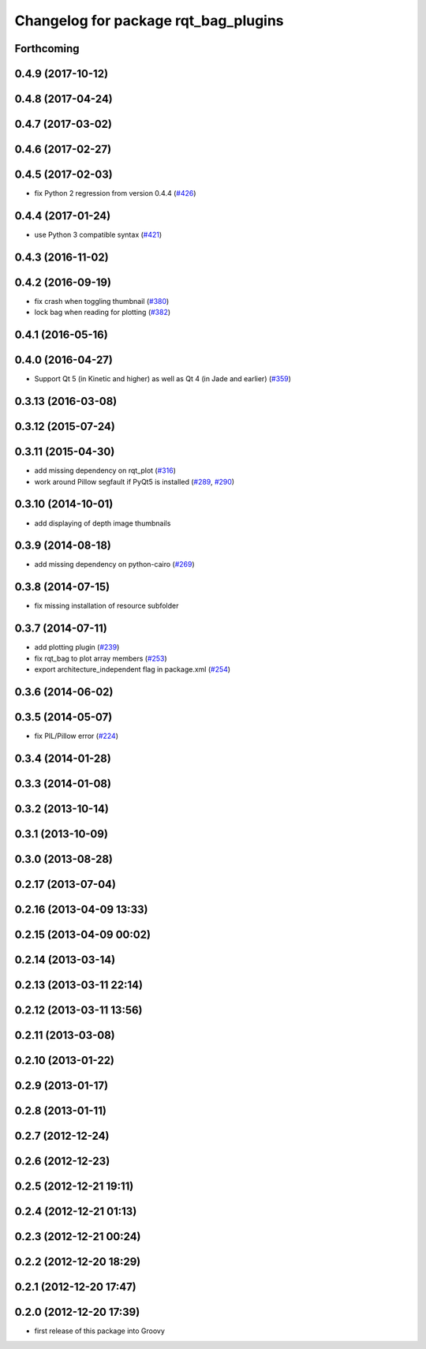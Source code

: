 ^^^^^^^^^^^^^^^^^^^^^^^^^^^^^^^^^^^^^
Changelog for package rqt_bag_plugins
^^^^^^^^^^^^^^^^^^^^^^^^^^^^^^^^^^^^^

Forthcoming
-----------

0.4.9 (2017-10-12)
------------------

0.4.8 (2017-04-24)
------------------

0.4.7 (2017-03-02)
------------------

0.4.6 (2017-02-27)
------------------

0.4.5 (2017-02-03)
------------------
* fix Python 2 regression from version 0.4.4 (`#426 <https://github.com/ros-visualization/rqt_common_plugins/issues/426>`_)

0.4.4 (2017-01-24)
------------------
* use Python 3 compatible syntax (`#421 <https://github.com/ros-visualization/rqt_common_plugins/pull/421>`_)

0.4.3 (2016-11-02)
------------------

0.4.2 (2016-09-19)
------------------
* fix crash when toggling thumbnail (`#380 <https://github.com/ros-visualization/rqt_common_plugins/issues/380>`_)
* lock bag when reading for plotting (`#382 <https://github.com/ros-visualization/rqt_common_plugins/pull/382>`_)

0.4.1 (2016-05-16)
------------------

0.4.0 (2016-04-27)
------------------
* Support Qt 5 (in Kinetic and higher) as well as Qt 4 (in Jade and earlier) (`#359 <https://github.com/ros-visualization/rqt_common_plugins/pull/359>`_)

0.3.13 (2016-03-08)
-------------------

0.3.12 (2015-07-24)
-------------------

0.3.11 (2015-04-30)
-------------------
* add missing dependency on rqt_plot (`#316 <https://github.com/ros-visualization/rqt_common_plugins/pull/316>`_)
* work around Pillow segfault if PyQt5 is installed (`#289 <https://github.com/ros-visualization/rqt_common_plugins/pull/289>`_, `#290 <https://github.com/ros-visualization/rqt_common_plugins/pull/290>`_)

0.3.10 (2014-10-01)
-------------------
* add displaying of depth image thumbnails

0.3.9 (2014-08-18)
------------------
* add missing dependency on python-cairo (`#269 <https://github.com/ros-visualization/rqt_common_plugins/issues/269>`_)

0.3.8 (2014-07-15)
------------------
* fix missing installation of resource subfolder

0.3.7 (2014-07-11)
------------------
* add plotting plugin (`#239 <https://github.com/ros-visualization/rqt_common_plugins/issues/239>`_)
* fix rqt_bag to plot array members (`#253 <https://github.com/ros-visualization/rqt_common_plugins/issues/253>`_)
* export architecture_independent flag in package.xml (`#254 <https://github.com/ros-visualization/rqt_common_plugins/issues/254>`_)

0.3.6 (2014-06-02)
------------------

0.3.5 (2014-05-07)
------------------
* fix PIL/Pillow error (`#224 <https://github.com/ros-visualization/rqt_common_plugins/issues/224>`_)

0.3.4 (2014-01-28)
------------------

0.3.3 (2014-01-08)
------------------

0.3.2 (2013-10-14)
------------------

0.3.1 (2013-10-09)
------------------

0.3.0 (2013-08-28)
------------------

0.2.17 (2013-07-04)
-------------------

0.2.16 (2013-04-09 13:33)
-------------------------

0.2.15 (2013-04-09 00:02)
-------------------------

0.2.14 (2013-03-14)
-------------------

0.2.13 (2013-03-11 22:14)
-------------------------

0.2.12 (2013-03-11 13:56)
-------------------------

0.2.11 (2013-03-08)
-------------------

0.2.10 (2013-01-22)
-------------------

0.2.9 (2013-01-17)
------------------

0.2.8 (2013-01-11)
------------------

0.2.7 (2012-12-24)
------------------

0.2.6 (2012-12-23)
------------------

0.2.5 (2012-12-21 19:11)
------------------------

0.2.4 (2012-12-21 01:13)
------------------------

0.2.3 (2012-12-21 00:24)
------------------------

0.2.2 (2012-12-20 18:29)
------------------------

0.2.1 (2012-12-20 17:47)
------------------------

0.2.0 (2012-12-20 17:39)
------------------------
* first release of this package into Groovy
